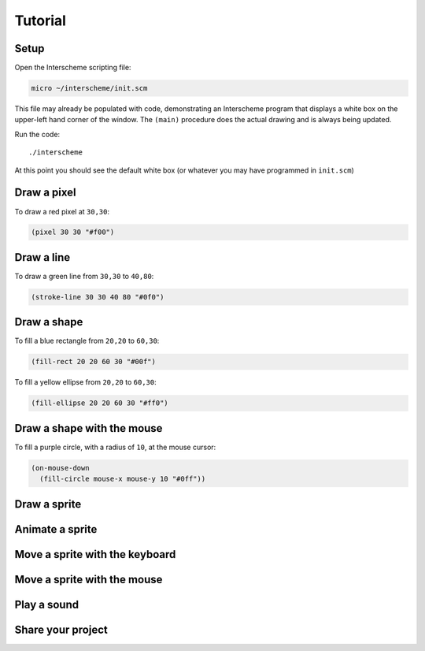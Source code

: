 Tutorial
====

Setup
----

Open the Interscheme scripting file:

.. code-block:: none

 micro ~/interscheme/init.scm

This file may already be populated with code, demonstrating an 
Interscheme program that displays a white box on the upper-left hand 
corner of the window. The ``(main)`` procedure does the actual drawing 
and is always being updated.

Run the code::

 ./interscheme

At this point you should see the default white box (or whatever you 
may have programmed in ``init.scm``)

Draw a pixel
----

To draw a red pixel at ``30,30``:

.. code-block:: none

 (pixel 30 30 "#f00")

Draw a line
----

To draw a green line from ``30,30`` to ``40,80``:

.. code-block:: none

 (stroke-line 30 30 40 80 "#0f0")

Draw a shape
----

To fill a blue rectangle from ``20,20`` to ``60,30``:

.. code-block:: none

 (fill-rect 20 20 60 30 "#00f")

To fill a yellow ellipse from ``20,20`` to ``60,30``:

.. code-block:: none

 (fill-ellipse 20 20 60 30 "#ff0")

Draw a shape with the mouse
----

To fill a purple circle, with a radius of ``10``, at the mouse cursor:

.. code-block:: none

 (on-mouse-down
   (fill-circle mouse-x mouse-y 10 "#0ff"))

Draw a sprite
----

Animate a sprite
----

Move a sprite with the keyboard
----

Move a sprite with the mouse
----

Play a sound
----

Share your project
----

